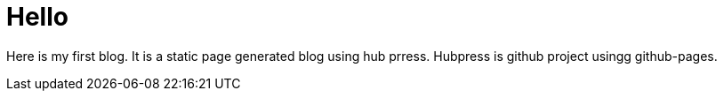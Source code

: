 = Hello

Here is my first blog. It is a static page generated blog using hub prress. Hubpress is github project usingg github-pages. 

